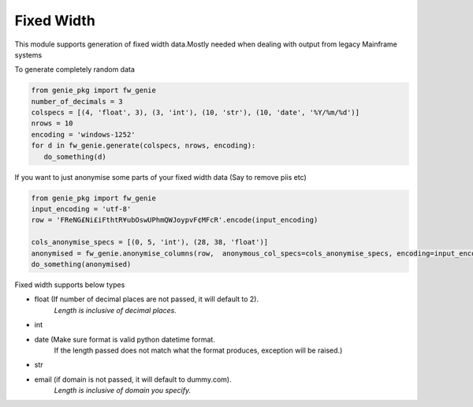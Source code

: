 Fixed Width
============

This module supports generation of fixed width data.Mostly needed when
dealing with output from legacy Mainframe systems


To generate completely random data

.. code-block:: python

   from genie_pkg import fw_genie
   number_of_decimals = 3
   colspecs = [(4, 'float', 3), (3, 'int'), (10, 'str'), (10, 'date', '%Y/%m/%d')]
   nrows = 10
   encoding = 'windows-1252'
   for d in fw_genie.generate(colspecs, nrows, encoding):
      do_something(d)

If you want to just anonymise some parts of your fixed
width data (Say to remove piis etc)

.. code-block:: python

   from genie_pkg import fw_genie
   input_encoding = 'utf-8'
   row = 'FReNG£Ni£iFthtR¥ubOswUPhmQWJoypvF¢MFcR'.encode(input_encoding)

   cols_anonymise_specs = [(0, 5, 'int'), (28, 38, 'float')]
   anonymised = fw_genie.anonymise_columns(row,  anonymous_col_specs=cols_anonymise_specs, encoding=input_encoding)
   do_something(anonymised)

Fixed width supports below types

- float (If number of decimal places are not passed, it will default to 2).
      *Length is inclusive of decimal places.*
- int
- date (Make sure format is valid python datetime format.
      If the length passed does not match what the format produces,
      exception will be raised.)
- str
- email (if domain is not passed, it will default to dummy.com).
      *Length is inclusive of domain you specify.*
